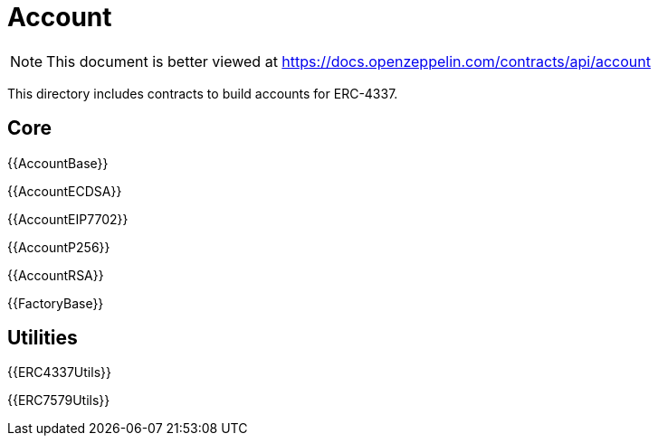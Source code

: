= Account

[.readme-notice]
NOTE: This document is better viewed at https://docs.openzeppelin.com/contracts/api/account

This directory includes contracts to build accounts for ERC-4337.

== Core

{{AccountBase}}

{{AccountECDSA}}

{{AccountEIP7702}}

{{AccountP256}}

{{AccountRSA}}

{{FactoryBase}}

== Utilities

{{ERC4337Utils}}

{{ERC7579Utils}}
